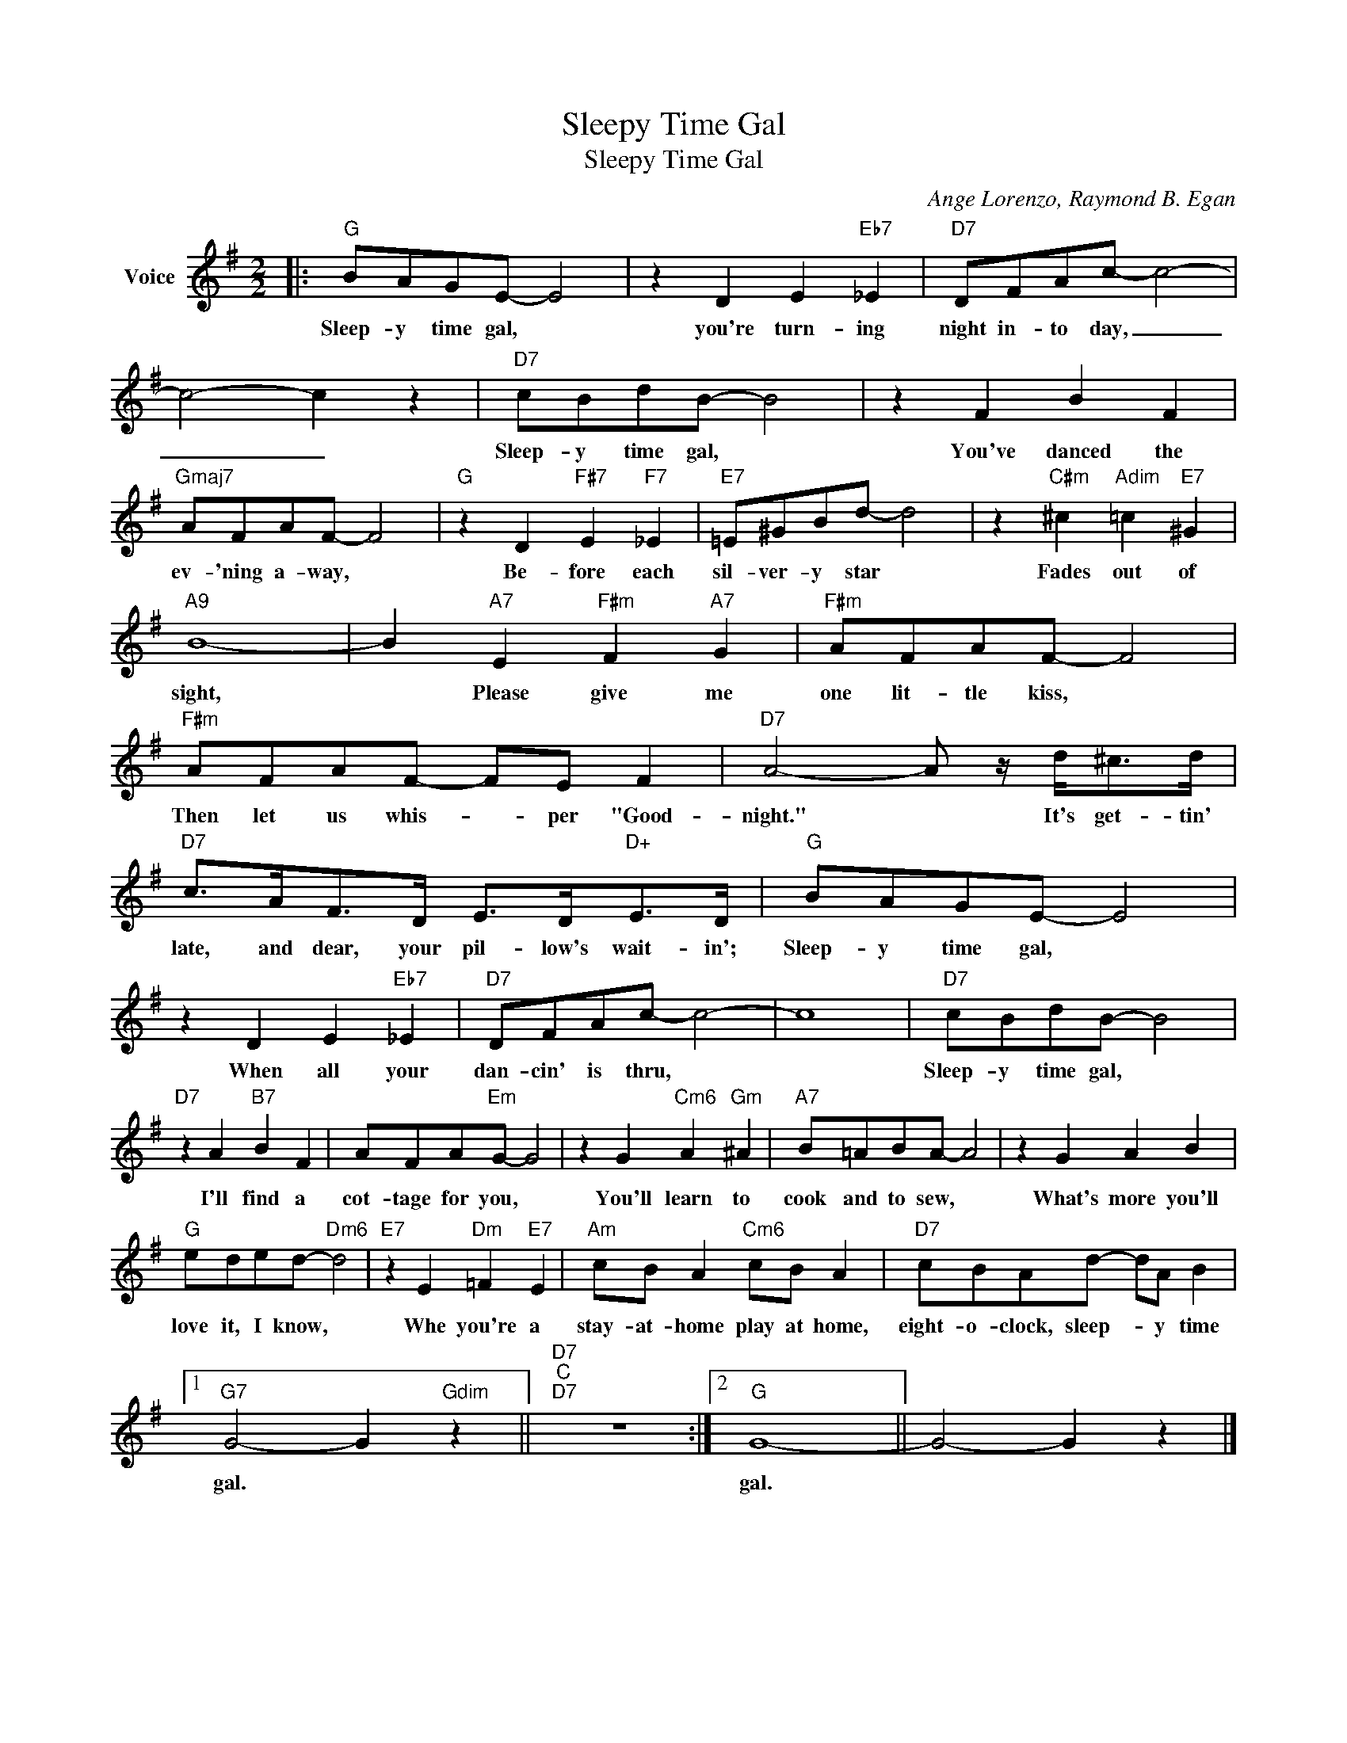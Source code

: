 X:1
T:Sleepy Time Gal
T:Sleepy Time Gal
C:Ange Lorenzo, Raymond B. Egan
Z:All Rights Reserved
L:1/8
M:2/2
K:G
V:1 treble nm="Voice"
%%MIDI program 52
V:1
|:"G" BAGE- E4 | z2 D2 E2"Eb7" _E2 |"D7" DFAc- c4- | c4- c2 z2 |"D7" cBdB- B4 | z2 F2 B2 F2 | %6
w: Sleep- y time gal, *|you're turn- ing|night in- to day, _|_ _|Sleep- y time gal, *|You've danced the|
"Gmaj7" AFAF- F4 |"G" z2 D2"F#7" E2"F7" _E2 |"E7" =E^GBd- d4 | z2"C#m" ^c2"Adim" =c2"E7" ^G2 | %10
w: ev- 'ning a- way, *|Be- fore each|sil- ver- y star *|Fades out of|
"A9" B8- | B2"A7" E2"F#m" F2"A7" G2 |"F#m" AFAF- F4 |"F#m" AFAF- FE F2 |"D7" A4- A z/ d<^cd/ | %15
w: sight,|* Please give me|one lit- tle kiss, *|Then let us whis- * per "Good-|night." * It's get- tin'|
"D7" c>AF>D E>D"D+"E>D |"G" BAGE- E4 | z2 D2 E2"Eb7" _E2 |"D7" DFAc- c4- | c8 |"D7" cBdB- B4 | %21
w: late, and dear, your pil- low's wait- in';|Sleep- y time gal, *|When all your|dan- cin' is thru, *||Sleep- y time gal, *|
"D7" z2 A2"B7" B2 F2 | AFA"Em"G- G4 | z2 G2"Cm6" A2"Gm" ^A2 |"A7" B=ABA- A4 | z2 G2 A2 B2 | %26
w: I'll find a|cot- tage for you, *|You'll learn to|cook and to sew, *|What's more you'll|
"G" eded-"Dm6" d4 |"E7" z2 E2"Dm" =F2"E7" E2 |"Am" cB A2"Cm6" cB A2 |"D7" cBAd- dA B2 |1 %30
w: love it, I know, *|Whe you're a|stay- at- home play at home,|eight- o- clock, sleep- * y time|
"G7" G4- G2"Gdim" z2 ||"D7""C""D7" z8 :|2"G" G8- || G4- G2 z2 |] %34
w: gal. *||gal.||

